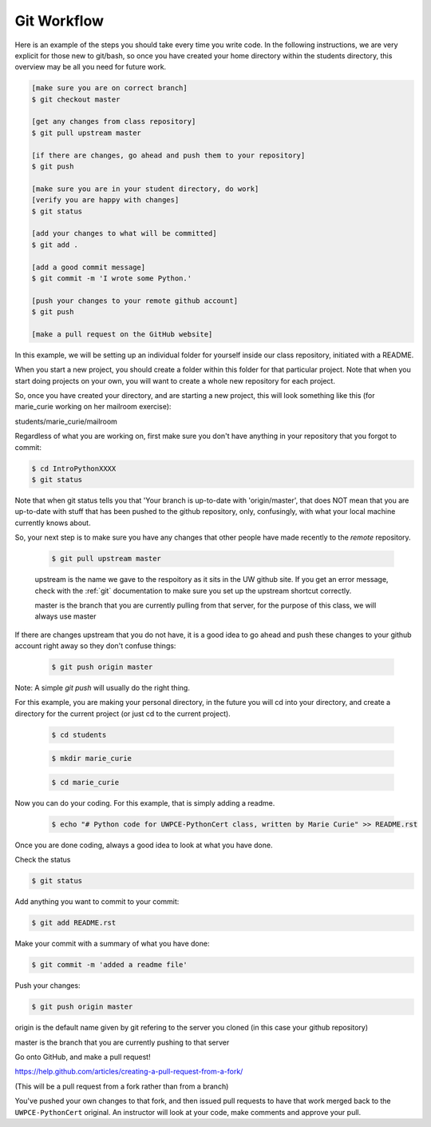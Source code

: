.. _git_workflow:

Git Workflow
============

Here is an example of the steps you should take every time you write code. In the following instructions, we 
are very explicit for those new to git/bash, so once you have created your home directory within the students 
directory, this overview may be all you need for future work.


.. code-block:: bash

    [make sure you are on correct branch]
    $ git checkout master

    [get any changes from class repository]
    $ git pull upstream master

    [if there are changes, go ahead and push them to your repository]
    $ git push

    [make sure you are in your student directory, do work]
    [verify you are happy with changes]
    $ git status

    [add your changes to what will be committed]
    $ git add .

    [add a good commit message]
    $ git commit -m 'I wrote some Python.'

    [push your changes to your remote github account]
    $ git push

    [make a pull request on the GitHub website]


In this example, we will be setting up an individual folder for yourself inside our class repository, initiated with a README. 

When you start a new project, you should create a folder within this folder for that particular project.
Note that when you start doing projects on your own, you will want to create a whole new repository for each project.

So, once you have created your directory, and are starting a new project, this will look something like this (for marie_curie working on her mailroom exercise):

students/marie_curie/mailroom

Regardless of what you are working on, first make sure you don't have anything in your repository that you forgot to commit:

.. rst-class:: build
.. container::

    .. code-block:: bash

        $ cd IntroPythonXXXX
        $ git status

Note that when git status tells you that 'Your branch is up-to-date with 'origin/master',
that does NOT mean that you are up-to-date with stuff that has been pushed to the github repository,
only, confusingly, with what your local machine currently knows about.

So, your next step is to make sure you have any changes that other people have made recently to the *remote* repository. 

    .. code-block:: bash

        $ git pull upstream master

    upstream is the name we gave to the respoitory as it sits in the UW github site. If you get an error message,
    check with the :ref:`git` documentation to make sure you set up the upstream shortcut correctly.

    master is the branch that you are currently pulling from that server,
    for the purpose of this class, we will always use master

If there are changes upstream that you do not have, it is a good idea to go ahead and push these changes to
your github account right away so they don't confuse things:

    .. code-block:: bash

        $ git push origin master

Note: A simple `git push` will usually do the right thing.

For this example, you are making your personal directory, in the future you will cd into your directory, 
and create a directory for the current project (or just cd to the current project).

    .. code-block:: bash

        $ cd students

    .. code-block:: bash

        $ mkdir marie_curie

    .. code-block:: bash

        $ cd marie_curie

Now you can do your coding. For this example, that is simply adding a readme.

    .. code-block:: bash

        $ echo "# Python code for UWPCE-PythonCert class, written by Marie Curie" >> README.rst

Once you are done coding, always a good idea to look at what you have done.

.. rst-class:: build
.. container::

    Check the status

    .. code-block:: bash

        $ git status

    Add anything you want to commit to your commit:

    .. code-block:: bash

        $ git add README.rst

    Make your commit with a summary of what you have done:

    .. code-block:: bash

        $ git commit -m 'added a readme file'

    Push your changes:

    .. code-block:: bash

        $ git push origin master

    origin is the default name given by git refering to the server you cloned (in this case your github repository)

    master is the branch that you are currently pushing to that server

Go onto GitHub, and make a pull request!

https://help.github.com/articles/creating-a-pull-request-from-a-fork/

(This will be a pull request from a fork rather than from a branch)

You've pushed your own changes to that fork, and then issued pull requests to have that work merged back to the ``UWPCE-PythonCert`` original. An instructor will look at your code, make comments and approve your pull.



